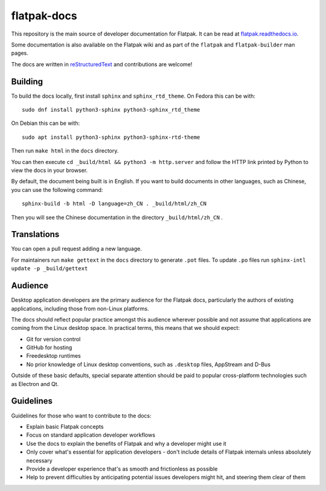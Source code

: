 flatpak-docs
============

This repository is the main source of developer documentation for Flatpak. It
can be read at `flatpak.readthedocs.io <http://flatpak.readthedocs.io/>`_.

Some documentation is also available on the Flatpak wiki and as part of the
``flatpak`` and ``flatpak-builder`` man pages.

The docs are written in `reStructuredText
<http://www.sphinx-doc.org/rest.html>`_ and contributions are welcome!

Building
--------

To build the docs locally, first install ``sphinx`` and ``sphinx_rtd_theme``.
On Fedora this can be with::

  sudo dnf install python3-sphinx python3-sphinx_rtd_theme

On Debian this can be with::

  sudo apt install python3-sphinx python3-sphinx-rtd-theme

Then run ``make html`` in the ``docs`` directory.

You can then execute ``cd _build/html && python3 -m http.server`` and follow
the HTTP link printed by Python to view the docs in your browser.

By default, the document being built is in English. If you want to build
documents in other languages, such as Chinese, you can use the following
command::

  sphinx-build -b html -D language=zh_CN . _build/html/zh_CN

Then you will see the Chinese documentation in the directory
``_build/html/zh_CN`` .

Translations
------------

You can open a pull request adding a new language.

For maintainers run ``make gettext`` in the ``docs`` directory to generate
``.pot`` files.
To update ``.po`` files run ``sphinx-intl update -p _build/gettext``

Audience
--------

Desktop application developers are the primary audience for the Flatpak
docs, particularly the authors of existing applications, including those
from non-Linux platforms.

The docs should reflect popular practice amongst this audience wherever
possible and not assume that applications are coming from the Linux desktop
space. In practical terms, this means that we should expect:

- Git for version control
- GitHub for hosting
- Freedesktop runtimes
- No prior knowledge of Linux desktop conventions, such as ``.desktop``
  files, AppStream and D-Bus

Outside of these basic defaults, special separate attention should be paid
to popular cross-platform technologies such as Electron and Qt.

Guidelines
----------

Guidelines for those who want to contribute to the docs:

- Explain basic Flatpak concepts
- Focus on standard application developer workflows
- Use the docs to explain the benefits of Flatpak and why a developer might
  use it
- Only cover what's essential for application developers - don't include
  details of Flatpak internals unless absolutely necessary
- Provide a developer experience that's as smooth and frictionless as possible
- Help to prevent difficulties by anticipating potential issues developers
  might hit, and steering them clear of them
